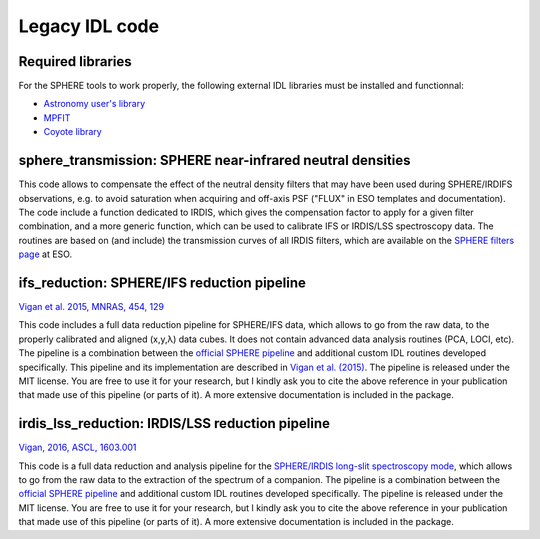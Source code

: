 Legacy IDL code
===============

Required libraries
------------------

For the SPHERE tools to work properly, the following external IDL libraries must be installed and functionnal:

* `Astronomy user's library <http://idlastro.gsfc.nasa.gov/>`_
* `MPFIT <https://www.physics.wisc.edu/~craigm/idl/fitting.html>`_
* `Coyote library <http://www.idlcoyote.com/>`_

sphere_transmission: SPHERE near-infrared neutral densities
-----------------------------------------------------------

This code allows to compensate the effect of the neutral density filters that may have been used during SPHERE/IRDIFS observations, e.g. to avoid saturation when acquiring and off-axis PSF ("FLUX" in ESO templates and documentation). The code include a function dedicated to IRDIS, which gives the compensation factor to apply for a given filter combination, and a more generic function, which can be used to calibrate IFS or IRDIS/LSS spectroscopy data. The routines are based on (and include) the transmission curves of all IRDIS filters, which are available on the `SPHERE filters page <https://www.eso.org/sci/facilities/paranal/instruments/sphere/inst/filters.html>`_ at ESO.


ifs_reduction: SPHERE/IFS reduction pipeline
--------------------------------------------

`Vigan et al. 2015, MNRAS, 454, 129 <https://ui.adsabs.harvard.edu/#abs/2015MNRAS.454..129V/abstract>`_

This code includes a full data reduction pipeline for SPHERE/IFS data, which allows to go from the raw data, to the properly calibrated and aligned (x,y,λ) data cubes. It does not contain advanced data analysis routines (PCA, LOCI, etc). The pipeline is a combination between the `official SPHERE pipeline <https://www.eso.org/sci/software/pipelines/>`_ and additional custom IDL routines developed specifically. This pipeline and its implementation are described in `Vigan et al. (2015) <https://ui.adsabs.harvard.edu/#abs/2015MNRAS.454..129V/abstract>`_. The pipeline is released under the MIT license. You are free to use it for your research, but I kindly ask you to cite the above reference in your publication that made use of this pipeline (or parts of it). A more extensive documentation is included in the package.

irdis_lss_reduction: IRDIS/LSS reduction pipeline
-------------------------------------------------

`Vigan, 2016, ASCL, 1603.001 <https://ui.adsabs.harvard.edu/#abs/2016ascl.soft03001V/abstract>`_

This code is a full data reduction and analysis pipeline for the `SPHERE/IRDIS long-slit spectroscopy mode <https://ui.adsabs.harvard.edu/#abs/2008A&A...489.1345V/abstract>`_, which allows to go from the raw data to the extraction of the spectrum of a companion. The pipeline is a combination between the `official SPHERE pipeline <https://www.eso.org/sci/software/pipelines/>`_ and additional custom IDL routines developed specifically. The pipeline is released under the MIT license. You are free to use it for your research, but I kindly ask you to cite the above reference in your publication that made use of this pipeline (or parts of it). A more extensive documentation is included in the package.

